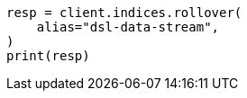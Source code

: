 // This file is autogenerated, DO NOT EDIT
// data-streams/lifecycle/tutorial-migrate-data-stream-from-ilm-to-dsl.asciidoc:317

[source, python]
----
resp = client.indices.rollover(
    alias="dsl-data-stream",
)
print(resp)
----
